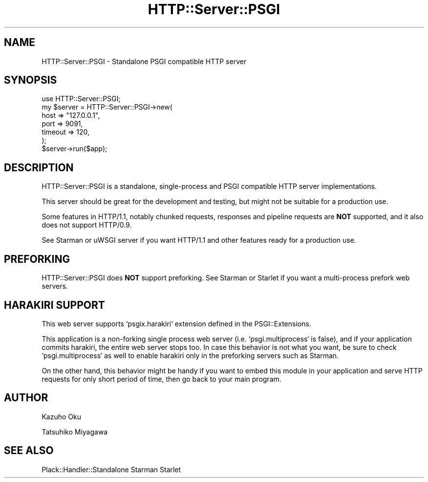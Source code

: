 .\" -*- mode: troff; coding: utf-8 -*-
.\" Automatically generated by Pod::Man 5.01 (Pod::Simple 3.43)
.\"
.\" Standard preamble:
.\" ========================================================================
.de Sp \" Vertical space (when we can't use .PP)
.if t .sp .5v
.if n .sp
..
.de Vb \" Begin verbatim text
.ft CW
.nf
.ne \\$1
..
.de Ve \" End verbatim text
.ft R
.fi
..
.\" \*(C` and \*(C' are quotes in nroff, nothing in troff, for use with C<>.
.ie n \{\
.    ds C` ""
.    ds C' ""
'br\}
.el\{\
.    ds C`
.    ds C'
'br\}
.\"
.\" Escape single quotes in literal strings from groff's Unicode transform.
.ie \n(.g .ds Aq \(aq
.el       .ds Aq '
.\"
.\" If the F register is >0, we'll generate index entries on stderr for
.\" titles (.TH), headers (.SH), subsections (.SS), items (.Ip), and index
.\" entries marked with X<> in POD.  Of course, you'll have to process the
.\" output yourself in some meaningful fashion.
.\"
.\" Avoid warning from groff about undefined register 'F'.
.de IX
..
.nr rF 0
.if \n(.g .if rF .nr rF 1
.if (\n(rF:(\n(.g==0)) \{\
.    if \nF \{\
.        de IX
.        tm Index:\\$1\t\\n%\t"\\$2"
..
.        if !\nF==2 \{\
.            nr % 0
.            nr F 2
.        \}
.    \}
.\}
.rr rF
.\" ========================================================================
.\"
.IX Title "HTTP::Server::PSGI 3pm"
.TH HTTP::Server::PSGI 3pm 2024-01-05 "perl v5.38.2" "User Contributed Perl Documentation"
.\" For nroff, turn off justification.  Always turn off hyphenation; it makes
.\" way too many mistakes in technical documents.
.if n .ad l
.nh
.SH NAME
HTTP::Server::PSGI \- Standalone PSGI compatible HTTP server
.SH SYNOPSIS
.IX Header "SYNOPSIS"
.Vb 1
\&  use HTTP::Server::PSGI;
\&
\&  my $server = HTTP::Server::PSGI\->new(
\&      host => "127.0.0.1",
\&      port => 9091,
\&      timeout => 120,
\&  );
\&
\&  $server\->run($app);
.Ve
.SH DESCRIPTION
.IX Header "DESCRIPTION"
HTTP::Server::PSGI is a standalone, single-process and PSGI compatible
HTTP server implementations.
.PP
This server should be great for the development and testing, but might
not be suitable for a production use.
.PP
Some features in HTTP/1.1, notably chunked requests, responses and
pipeline requests are \fBNOT\fR supported, and it also does not support
HTTP/0.9.
.PP
See Starman or uWSGI server if you want HTTP/1.1 and other features
ready for a production use.
.SH PREFORKING
.IX Header "PREFORKING"
HTTP::Server::PSGI does \fBNOT\fR support preforking. See Starman
or Starlet if you want a multi-process prefork web servers.
.SH "HARAKIRI SUPPORT"
.IX Header "HARAKIRI SUPPORT"
This web server supports `psgix.harakiri` extension defined in the
PSGI::Extensions.
.PP
This application is a non-forking single process web server
(i.e. `psgi.multiprocess` is false), and if your application commits
harakiri, the entire web server stops too. In case this behavior is
not what you want, be sure to check `psgi.multiprocess` as well to
enable harakiri only in the preforking servers such as Starman.
.PP
On the other hand, this behavior might be handy if you want to embed
this module in your application and serve HTTP requests for only short
period of time, then go back to your main program.
.SH AUTHOR
.IX Header "AUTHOR"
Kazuho Oku
.PP
Tatsuhiko Miyagawa
.SH "SEE ALSO"
.IX Header "SEE ALSO"
Plack::Handler::Standalone Starman Starlet
